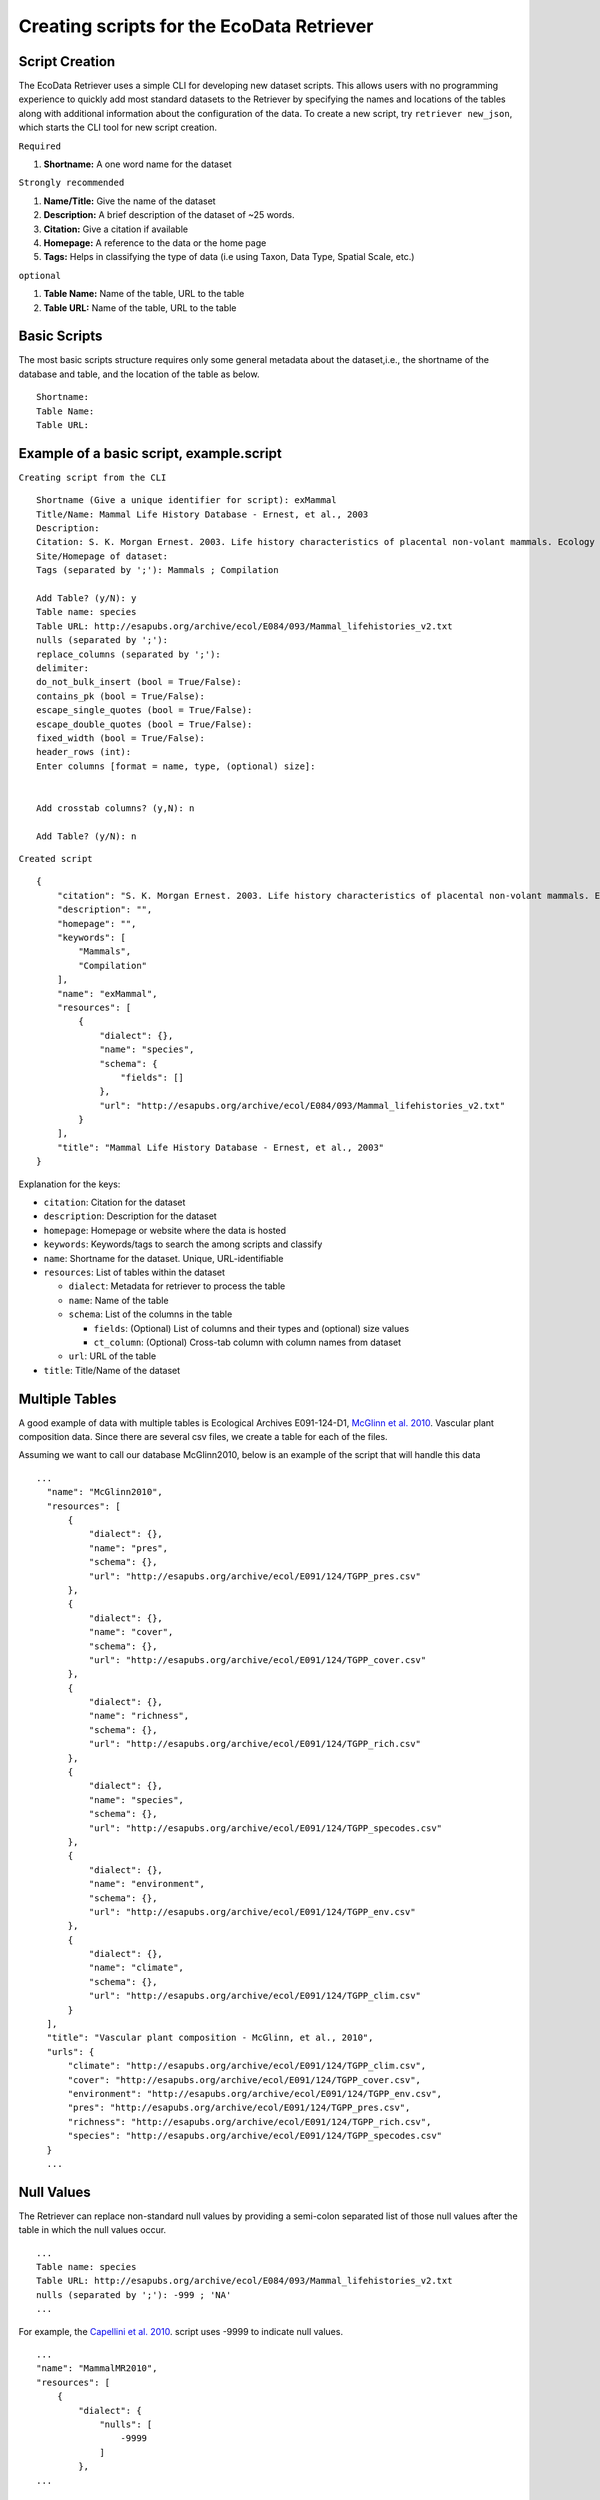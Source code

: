 =====================================================
Creating scripts for the EcoData Retriever
=====================================================


Script Creation
---------------


The EcoData Retriever uses a simple CLI for developing new dataset scripts. This allows users with no programming experience to quickly add most standard datasets to the Retriever by specifying the names and locations of the tables along with additional information about the configuration of the data.
To create a new script, try ``retriever new_json``, which starts the CLI tool for new script creation.

``Required``

#. **Shortname:** A one word name for the dataset

``Strongly recommended``

#. **Name/Title:** Give the name of the dataset
#. **Description:** A brief description of the dataset of ~25 words.
#. **Citation:** Give a citation if available
#. **Homepage:** A reference to the data or the home page
#. **Tags:** Helps in classifying the type of data (i.e using Taxon, Data Type, Spatial Scale, etc.)

``optional``

#. **Table Name:** Name of the table, URL to the table
#. **Table URL:** Name of the table, URL to the table

.. - TODO: Add license and comments option

Basic Scripts
-------------

The most basic scripts structure requires only some general metadata about the dataset,i.e., the shortname of the database and table, and the location of the table as below.

::

  Shortname:
  Table Name:
  Table URL:

Example of a basic script, example.script
-----------------------------------------


``Creating script from the CLI``
::

  Shortname (Give a unique identifier for script): exMammal
  Title/Name: Mammal Life History Database - Ernest, et al., 2003
  Description:
  Citation: S. K. Morgan Ernest. 2003. Life history characteristics of placental non-volant mammals. Ecology 84:3402.
  Site/Homepage of dataset:
  Tags (separated by ';'): Mammals ; Compilation

  Add Table? (y/N): y
  Table name: species
  Table URL: http://esapubs.org/archive/ecol/E084/093/Mammal_lifehistories_v2.txt
  nulls (separated by ';'):
  replace_columns (separated by ';'):
  delimiter:
  do_not_bulk_insert (bool = True/False):
  contains_pk (bool = True/False):
  escape_single_quotes (bool = True/False):
  escape_double_quotes (bool = True/False):
  fixed_width (bool = True/False):
  header_rows (int):
  Enter columns [format = name, type, (optional) size]:


  Add crosstab columns? (y,N): n

  Add Table? (y/N): n

``Created script``

::

  {
      "citation": "S. K. Morgan Ernest. 2003. Life history characteristics of placental non-volant mammals. Ecology 84:3402.",
      "description": "",
      "homepage": "",
      "keywords": [
          "Mammals",
          "Compilation"
      ],
      "name": "exMammal",
      "resources": [
          {
              "dialect": {},
              "name": "species",
              "schema": {
                  "fields": []
              },
              "url": "http://esapubs.org/archive/ecol/E084/093/Mammal_lifehistories_v2.txt"
          }
      ],
      "title": "Mammal Life History Database - Ernest, et al., 2003"
  }

Explanation for the keys:

- ``citation``: Citation for the dataset
- ``description``: Description for the dataset
- ``homepage``: Homepage or website where the data is hosted
- ``keywords``: Keywords/tags to search the among scripts and classify
- ``name``: Shortname for the dataset. Unique, URL-identifiable
- ``resources``: List of tables within the dataset

  - ``dialect``: Metadata for retriever to process the table
  - ``name``: Name of the table
  - ``schema``: List of the columns in the table

    - ``fields``: (Optional) List of columns and their types and (optional) size values
    - ``ct_column``: (Optional) Cross-tab column with column names from dataset

  - ``url``: URL of the table

- ``title``: Title/Name of the dataset

Multiple Tables
---------------

A good example of data with multiple tables is Ecological Archives E091-124-D1, `McGlinn et al. 2010`_. Vascular plant composition data.
Since there are several csv files, we create a table for each of the files.

Assuming we want to call our database McGlinn2010, below is an example of the script that will handle this data

.. _`McGlinn et al. 2010`: http://esapubs.org/archive/ecol/E091/124/

::

  ...
    "name": "McGlinn2010",
    "resources": [
        {
            "dialect": {},
            "name": "pres",
            "schema": {},
            "url": "http://esapubs.org/archive/ecol/E091/124/TGPP_pres.csv"
        },
        {
            "dialect": {},
            "name": "cover",
            "schema": {},
            "url": "http://esapubs.org/archive/ecol/E091/124/TGPP_cover.csv"
        },
        {
            "dialect": {},
            "name": "richness",
            "schema": {},
            "url": "http://esapubs.org/archive/ecol/E091/124/TGPP_rich.csv"
        },
        {
            "dialect": {},
            "name": "species",
            "schema": {},
            "url": "http://esapubs.org/archive/ecol/E091/124/TGPP_specodes.csv"
        },
        {
            "dialect": {},
            "name": "environment",
            "schema": {},
            "url": "http://esapubs.org/archive/ecol/E091/124/TGPP_env.csv"
        },
        {
            "dialect": {},
            "name": "climate",
            "schema": {},
            "url": "http://esapubs.org/archive/ecol/E091/124/TGPP_clim.csv"
        }
    ],
    "title": "Vascular plant composition - McGlinn, et al., 2010",
    "urls": {
        "climate": "http://esapubs.org/archive/ecol/E091/124/TGPP_clim.csv",
        "cover": "http://esapubs.org/archive/ecol/E091/124/TGPP_cover.csv",
        "environment": "http://esapubs.org/archive/ecol/E091/124/TGPP_env.csv",
        "pres": "http://esapubs.org/archive/ecol/E091/124/TGPP_pres.csv",
        "richness": "http://esapubs.org/archive/ecol/E091/124/TGPP_rich.csv",
        "species": "http://esapubs.org/archive/ecol/E091/124/TGPP_specodes.csv"
    }
    ...

Null Values
-----------

The Retriever can replace non-standard null values by providing a semi-colon separated list of those null values after the table in which the null values occur.

::

  ...
  Table name: species
  Table URL: http://esapubs.org/archive/ecol/E084/093/Mammal_lifehistories_v2.txt
  nulls (separated by ';'): -999 ; 'NA'
  ...

For example, the `Capellini et al. 2010`_. script uses -9999 to indicate null values.

.. _`Capellini et al. 2010`: http://esapubs.org/archive/ecol/E088/161/

::

  ...
  "name": "MammalMR2010",
  "resources": [
      {
          "dialect": {
              "nulls": [
                  -9999
              ]
          },
  ...


Headers
-------

If the first row of a table is the headers then naming the columns will, be default, be handled automatically.
If you want to rename an existing header row for some reason, e.g., it includes reserved keywords for a database management system, you can do so by adding a list of semi-colon separated column names, with the new columns provided after a comma for each such column.

::

  ...
  Add Table? (y/N): y
  Table name: species
  Table URL: http://esapubs.org/archive/ecol/E091/124/TGPP_specodes.csv
  replace_columns (separated by ';', with comma-separated values): jan, january ; feb, february ; mar, march
  ...


The script for the `Adler et al. 2007`_. dataset from Ecological Archives includes this functionality:


.. _`Adler et al. 2007`: http://esapubs.org/archive/ecol/E088/161/

::

  ...
  "name": "Adler2007",
  "resources": [
      {
          "dialect": {},
          "name": "main",
          "schema": {},
          "url": "http://esapubs.org/archive/ecol/E088/161/allrecords.csv"
      },
      {
          "dialect": {},
          "name": "quadrat_info",
          "schema": {},
          "url": "http://esapubs.org/archive/ecol/E088/161/quadrat_info.csv"
      },
      {
          "dialect": {
              "nulls": [
                  "NA"
              ]
          },
          "name": "quadrat_inventory",
          "schema": {},
          "url": "http://esapubs.org/archive/ecol/E088/161/quadrat_inventory.csv"
      },
      {
          "dialect": {},
          "name": "species",
          "schema": {},
          "url": "http://esapubs.org/archive/ecol/E088/161/species_list.csv"
      },
      {
          "dialect": {
              "nulls": [
                  "NA"
              ],
              "replace_columns": [
                  [
                      "jan",
                      "january"
                  ],
                  [
                      "feb",
                      "february"
                  ],
                  [
                      "mar",
                      "march"
                  ],
                  [
                      "apr",
                      "april"
                  ],
                  [
                      "jun",
                      "june"
                  ],
                  [
                      "jul",
                      "july"
                  ],
                  [
                      "aug",
                      "august"
                  ],
                  [
                      "sep",
                      "september"
                  ],
                  [
                      "oct",
                      "october"
                  ],
                  [
                      "nov",
                      "november"
                  ],
                  [
                      "dec",
                      "december"
                  ]
              ]
          },
          "name": "monthly_temp",
          "schema": {},
          "url": "http://esapubs.org/archive/ecol/E088/161/monthly_temp.csv"
    ...


Full control over column names and data types
---------------------------------------------

By default the Retriever automatically detects both column names and data types, but you can also exercise complete control over the structure of the resulting database by adding column names and types.
These values are stored in the ``fields`` array of the ``schema`` dict of the JSON script.

::

  ...
  Enter columns [format = name, type, (optional) size]:

  count, int
  name, char, 40
  year, int
  ...

The Smith et al. Masses of Mammals dataset script includes this type of functionality.

::

  ...
  "name": "MoM2003",
  "resources": [
      {
          "dialect": {
              "nulls": [
                  -999
              ]
          },
          "name": "MOM",
          "schema": {
              "fields": [
                  {
                      "name": "record_id",
                      "type": "pk-auto"
                  },
                  {
                      "name": "continent",
                      "size": "20",
                      "type": "char"
                  },
                  {
                      "name": "status",
                      "size": "20",
                      "type": "char"
                  },
                  {
                      "name": "sporder",
                      "size": "20",
                      "type": "char"
                  },
                  {
                      "name": "family",
                      "size": "20",
                      "type": "char"
                  },
                  {
                      "name": "genus",
                      "size": "20",
                      "type": "char"
                  },
                  {
                      "name": "species",
                      "size": "20",
                      "type": "char"
                  },
                  {
                      "name": "log_mass_g",
                      "type": "double"
                  },
                  {
                      "name": "comb_mass_g",
                      "type": "double"
                  },
                  {
                      "name": "reference",
                      "type": "char"
                  }
              ]
          },
          "url": "http://www.esapubs.org/Archive/ecol/E084/094/MOMv3.3.txt"
      }
  ],
  "title": "Masses of Mammals (Ecological Archives 2003)",
  ...

Restructuring cross-tab data
----------------------------

It is common in ecology to see data where the rows indicate one level of grouping (e.g., by site), the columns indicate another level of grouping (e.g., by species), and the values in each cell indicate the value for the group indicated by the row and column (e.g., the abundance of species x at site y). This is referred as cross-tab data and cannot be easily handled by database management systems, which are based on a one record per line structure. The Retriever can restructure this type of data into the appropriate form. In scripts this involves telling the retriever the name of the column to store the data in and the names of the columns to be restructured.

::

  ...
  Add crosstab columns? (y,N): y
  Crosstab column name: <name of column to store cross-tab data>
  Enter names of crosstab column values (Press return after each name):

  ct column 1
  ct column 2
  ct column 3
  ...

The `del Moral script`_. takes advantage of this functionality.

.. _`del Moral script`: https://github.com/weecology/retriever/blob/master/scripts/EA_del_moral_2010.script

::

  ...
  "name": "DelMoral2010",
  "resources": [
      {
          "dialect": {
              "delimiter": ","
          },
          "name": "species_plot_year",
          "schema": {
              "ct_column": "species",
              "ct_names": [
                  "Abilas",
                  "Abipro",
                  "Achmil",
                  "Achocc",
                  "Agoaur",
                  "Agrexa",
                  "Agrpal",
                  "Agrsca",
                  "Alnvir",
                  "Anamar",
                  "Antmic",
                  "Antros",
                  "Aqifor",
                  "Arcnev",
                  "Arnlat",
                  "Astled",
                  "Athdis",
                  "Blespi",
                  "Brocar",
                  "Brosit",
                  "Carmer",
                  "Carmic",
                  "Carpac",
                  "Carpay",
                  "Carpha",
                  "Carros",
                  "Carspe",
                  "Casmin",
                  "Chaang",
                  "Cirarv",
                  "Cisumb",
                  "Crycas",
                  "Danint",
                  "Descae",
                  "Elyely",
                  "Epiana",
                  "Eriova",
                  "Eripyr",
                  "Fesocc",
                  "Fravir",
                  "Gencal",
                  "Hiealb",
                  "Hiegra",
                  "Hyprad",
                  "Junmer",
                  "Junpar",
                  "Juncom",
                  "Leppun",
                  "Lommar",
                  "Luepec",
                  "Luihyp",
                  "Luplat",
                  "Luplep",
                  "Luzpar",
                  "Maiste",
                  "Pencar",
                  "Pencon",
                  "Penser",
                  "Phahas",
                  "Phlalp",
                  "Phldif",
                  "Phyemp",
                  "Pincon",
                  "Poasec",
                  "Poldav",
                  "Polmin",
                  "Pollon",
                  "Poljun",
                  "Popbal",
                  "Potarg",
                  "Psemen",
                  "Raccan",
                  "Rumace",
                  "Salsit",
                  "Saxfer",
                  "Senspp",
                  "Sibpro",
                  "Sorsit",
                  "Spiden",
                  "Trispi",
                  "Tsumer",
                  "Vacmem",
                  "Vervir",
                  "Vioadu",
                  "Xerten"
              ],
              "fields": [
                  {
                      "name": "record_id",
                      "type": "pk-auto"
                  },
                  {
                      "name": "plot_id_year",
                      "size": "20",
                      "type": "char"
                  },
                  {
                      "name": "plot_name",
                      "size": "4",
                      "type": "char"
                  },
                  {
                      "name": "plot_number",
                      "type": "int"
                  },
                  {
                      "name": "year",
                      "type": "int"
                  },
                  {
                      "name": "count",
                      "type": "ct-double"
                  }
              ]
          },
          "url": "http://esapubs.org/archive/ecol/E091/152/MSH_SPECIES_PLOT_YEAR.csv"
  ...



Script Editing
--------------

The JSON scripts created using the retriever CLI can also be edited using the CLI.

To edit a script, use the ``retriever edit_json`` command, followed by the script's shortname;

For example, editing the ``MammalLH`` (Mammal Life History Database - Ernest, et al., 2003) dataset, the editing tool will ask a series a questions for each of the keys and values of the script, and act according to the input.

::

  dev@retriever:~$ retriever edit_json MammalLH


  ->description ( <type 'str'> ) :

  The purpose of this data set was to compile general life history characteristics for a variety of mammalian species to perform comparative life history analyses among different taxa and different body size groups.


  Select one of the following for the key 'description':

  1. Modify value
  2. Remove from script
  3. Continue (no changes)


  Your choice: 3

  ->title ( <type 'str'> ) :

  Mammal Life History Database - Ernest, et al., 2003


  Select one of the following for the key 'title':

  1. Modify value
  2. Remove from script
  3. Continue (no changes)


  Your choice: 3

  ->citation ( <type 'str'> ) :

  S. K. Morgan Ernest. 2003. Life history characteristics of placental non-volant mammals. Ecology 84:3402.


  Select one of the following for the key 'citation':

  1. Modify value
  2. Remove from script
  3. Continue (no changes)


  Your choice: 3

  ->urls ( <type 'dict'> ) :

  ('species', 'http://esapubs.org/archive/ecol/E084/093/Mammal_lifehistories_v2.txt')


  'urls' has the following keys:
  ['species']

  Edit the values for these sub-keys of urls? (y/N): n
  Select one of the following for the key 'urls':

  1. Add an item
  2. Modify an item
  3. Delete an item
  4. Remove from script
  5. Continue (no changes)


  Your choice: 5

  ->keywords ( <type 'list'> ) :

  Taxon > Mammals


  Data Type > Compilation


  1 .  Taxon > Mammals
  2 .  Data Type > Compilation
  Select one of the following for the key 'keywords':

  1. Add an item
  2. Delete an item
  3. Remove from script
  4. Continue (no changes)


  Your choice: 4

  ->homepage ( <type 'str'> ) :

  http://esapubs.org/archive/ecol/E084/093/


  Select one of the following for the key 'homepage':

  1. Modify value
  2. Remove from script
  3. Continue (no changes)


  Your choice: 3

  ->resources ( <type 'list'> ) :

  {'url': 'http://esapubs.org/archive/ecol/E084/093/Mammal_lifehistories_v2.txt', 'dialect': {}, 'name': 'species', 'schema': {}}


  1 .  {'url': 'http://esapubs.org/archive/ecol/E084/093/Mammal_lifehistories_v2.txt', 'dialect': {}, 'name': 'species', 'schema': {}}
  Edit the dict in 'resources'? (y/N): y

     ->url ( <type 'str'> ) :

     http://esapubs.org/archive/ecol/E084/093/Mammal_lifehistories_v2.txt


  Select one of the following for the key 'url':

  1. Modify value
  2. Remove from script
  3. Continue (no changes)


  Your choice: 3

     ->dialect ( <type 'dict'> ) :

  'dialect' has the following keys:
  []

  Edit the values for these sub-keys of dialect? (y/N): n
  Select one of the following for the key 'dialect':

  1. Add an item
  2. Modify an item
  3. Delete an item
  4. Remove from script
  5. Continue (no changes)


  Your choice: 5

     ->name ( <type 'str'> ) :

     species


  Select one of the following for the key 'name':

  1. Modify value
  2. Remove from script
  3. Continue (no changes)


  Your choice: 3

     ->schema ( <type 'dict'> ) :

  'schema' has the following keys:
  []

  Edit the values for these sub-keys of schema? (y/N): n
  Select one of the following for the key 'schema':

  1. Add an item
  2. Modify an item
  3. Delete an item
  4. Remove from script
  5. Continue (no changes)


  Your choice: 3
  Enter key to be deleted:
  Invalid key: Not found
  'schema' has the following keys:
  []

  Edit the values for these sub-keys of schema? (y/N): n
  Select one of the following for the key 'schema':

  1. Add an item
  2. Modify an item
  3. Delete an item
  4. Remove from script
  5. Continue (no changes)


  Your choice: 5
  Select one of the following for the key 'resources':

  1. Add an item
  2. Delete an item
  3. Remove from script
  4. Continue (no changes)


  Your choice: 4

  ->name ( <type 'str'> ) :

  MammalLH


  Select one of the following for the key 'name':

  1. Modify value
  2. Remove from script
  3. Continue (no changes)


  Your choice: 3


  Script written to /home/dev/.retriever/scripts/MammalLH.json
